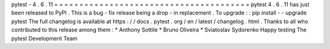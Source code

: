 pytest
-
4
.
6
.
11
=
=
=
=
=
=
=
=
=
=
=
=
=
=
=
=
=
=
=
=
=
=
=
=
=
=
=
=
=
=
=
=
=
=
=
=
=
=
=
pytest
4
.
6
.
11
has
just
been
released
to
PyPI
.
This
is
a
bug
-
fix
release
being
a
drop
-
in
replacement
.
To
upgrade
:
:
pip
install
-
-
upgrade
pytest
The
full
changelog
is
available
at
https
:
/
/
docs
.
pytest
.
org
/
en
/
latest
/
changelog
.
html
.
Thanks
to
all
who
contributed
to
this
release
among
them
:
*
Anthony
Sottile
*
Bruno
Oliveira
*
Sviatoslav
Sydorenko
Happy
testing
The
pytest
Development
Team
